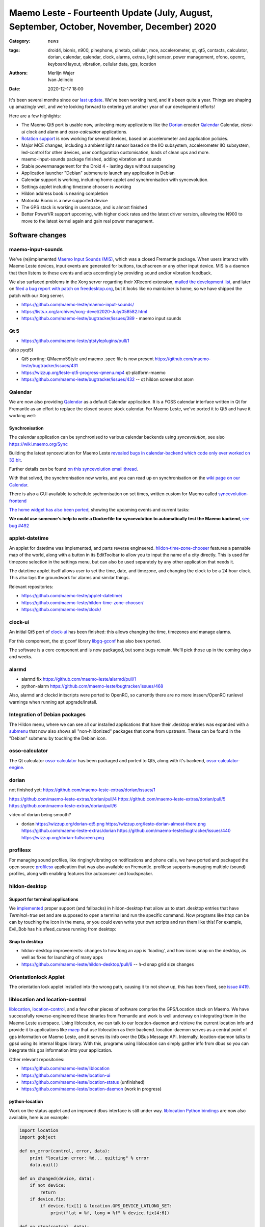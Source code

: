 Maemo Leste - Fourteenth Update (July, August, September, October, November, December) 2020
###########################################################################################

:Category: news
:tags: droid4, bionis, n900, pinephone, pinetab, cellular, mce, accelerometer,
       qt, qt5, contacts, calculator, dorian, calendar, qalendar, clock, alarms,
       extras, light sensor, power management, ofono, openrc, keyboard layout,
       vibration, cellular data, gps, location
:authors: Merlijn Wajer, Ivan Jelincic
:date: 2020-12-17 18:00

.. TODO

It's been several months since our `last update
<{filename}/maemo-leste-update-april-may-june-2020.rst>`_. We've been working
hard, and it's been quite a year. Things are shaping up amazingly well, and
we're looking forward to entering yet another year of our development efforts!

Here are a few highlights:

* The Maemo Qt5 port is usable now, unlocking many applications like the
  `Dorian`_ ereader `Qalendar`_ Calendar, `clock-ui` clock and alarm and
  `osso-calculator` applications.
* `Rotation support`_ is now working for several devices, based on accelerometer
  and application policies.
* Major MCE changes, including a ambient light sensor based on the IIO
  subsystem, accelerometer IIO subsystem, led-control for other devices, user
  configuration customisation, loads of clean ups and more.
* maemo-input-sounds package finished, adding vibration and sounds
* Stable powermanagement for the Droid 4 - lasting days without suspending
* Application launcher "Debian" submenu to launch any application in Debian
* Calendar support is working, including home applet and synchronisation with
  syncevolution.
* Settings applet including timezone chooser is working
* Hildon address book is nearing completion
* Motorola Bionic is a new supported device
* The GPS stack is working in userspace, and is almost finished
* Better PowerVR support upcoming, with higher clock rates and the latest driver
  version, allowing the N900 to move to the latest kernel again and gain real
  power management.


Software changes
================


maemo-input-sounds
------------------

We've (re)implemented `Maemo Input Sounds (MIS)
<https://github.com/maemo-leste/maemo-input-sounds/>`_, which was a closed
Fremantle package. When users interact with Maemo Leste devices, input events
are generated for buttons, touchscreen or any other input device. MIS is a
daemon that then listens to these events and acts accordingly by providing sound
and/or vibration feedback.

We also surfaced problems in the Xorg server regarding their XRecord extension,
`mailed the development list
<https://lists.x.org/archives/xorg-devel/2020-July/058582.html>`_, and later on `filed a bug report with patch on
freedesktop.org <https://gitlab.freedesktop.org/xorg/xserver/-/issues/1046>`_, but it looks like no maintainer is home, so we have shipped the patch with our Xorg server.

* https://github.com/maemo-leste/maemo-input-sounds/
* https://lists.x.org/archives/xorg-devel/2020-July/058582.html
* https://github.com/maemo-leste/bugtracker/issues/389 - maemo input sounds


Qt 5
----


* https://github.com/maemo-leste/qtstyleplugins/pull/1

(also pyqt5)

* Qt5 porting: QMaemo5Style and maemo .spec file is now present
  https://github.com/maemo-leste/bugtracker/issues/431

* https://wizzup.org/leste-qt5-progress-qmenu.mp4
  qt-platform-maemo

* https://github.com/maemo-leste/bugtracker/issues/432 -- qt hildon screenshot
  atom


Qalendar
--------

We are now also providing `Qalendar <https://github.com/maemo-leste/qalendar>`_
as a default Calendar application. It is a FOSS calendar interface written in Qt
for Fremantle as an effort to replace the closed source stock calendar. For
Maemo Leste, we've ported it to Qt5 and have it working well:

.. image:: /images/qalendar-1.png
  :height: 324px
  :width: 576px

.. image:: /images/qalendar-2.png
  :height: 324px
  :width: 576px

.. image:: /images/qalendar-3.png
  :height: 324px
  :width: 576px

.. image:: /images/qalendar-4.png
  :height: 324px
  :width: 576px

.. image:: /images/qalendar-5.png
  :height: 324px
  :width: 576px

.. .. image:: /images/qalendar-6.png
..   :height: 324px
..   :width: 576px


Synchronisation
~~~~~~~~~~~~~~~

The calendar application can be synchronised to various calendar backends using
`syncevolution`, see also https://wiki.maemo.org/Sync

Building the latest syncevolution for Maemo Leste `revealed bugs
in calendar-backend which code only ever worked on 32 bit 
<https://github.com/maemo-leste/calendar-backend/commit/c6e9ef0db493118d44a2958f71180ac70609b071>`_.

Further details can be found `on this syncevolution email thread <https://lists.syncevolution.org/hyperkitty/list/syncevolution@syncevolution.org/thread/ELDL7L37GJHD67OTJWVENURITZ4FV6DL/>`_.

With that solved, the synchronisation now works, and you can read up on
synchronisation on the `wiki page on our Calendar <https://leste.maemo.org/Calendar>`_.

There is also a GUI available to schedule sychronisation on set times, written
custom for Maemo called `syncevolution-frontend
<https://github.com/maemo-leste-extras/syncevolution-frontend>`_

`The home widget has also been ported <https://github.com/maemo-leste-extras/cal-home-widget>`_, showing the upcoming events and current tasks:

.. image:: /images/leste-calendar-widget.png
  :height: 343px
  :width: 572px

**We could use someone's help to write a Dockerfile for syncevolution to
automatically test the Maemo backend**,
`see bug #492 <https://github.com/maemo-leste/bugtracker/issues/492>`_



applet-datetime
---------------

An applet for datetime was implemented, and parts reverse engineered.
`hildon-time-zone-chooser <https://github.com/maemo-leste/hildon-time-zone-chooser>`_
features a pannable map of the world, along with a button in its EditToolbar to
allow you to input the name of a city directly. This is used for timezone
selection in the settings menu, but can also be used separately by any other
application that needs it.

The datetime applet itself allows user to set the time, date, and timezone, and
changing the clock to be a 24 hour clock. This also lays the groundwork for
alarms and similar things.

.. image:: /images/applet-amsterdam.png
  :height: 343px
  :width: 572px

Relevant repositories:

* https://github.com/maemo-leste/applet-datetime/
* https://github.com/maemo-leste/hildon-time-zone-chooser/
* https://github.com/maemo-leste/clock/


clock-ui
--------

An initial Qt5 port of `clock-ui <https://github.com/maemo-leste/clock-ui>`_ has
been finished: this allows changing the time, timezones and manage alarms.

For this compoment, the qt gconf library `libgq-gconf
<https://github.com/maemo-leste/libgq-gconf>`_ has also been ported.

The software is a core component and is now packaged, but some bugs remain.
We'll pick those up in the coming days and weeks.

.. image:: /images/clock-ui-1.png
  :height: 360px
  :width: 600px

.. image:: /images/clock-ui-2.png
  :height: 360px
  :width: 600px

.. image:: /images/clock-ui-3.png
  :height: 360px
  :width: 600px

.. image:: /images/clock-ui-4.png
  :height: 360px
  :width: 600px

alarmd
------

* alarmd fix https://github.com/maemo-leste/alarmd/pull/1
* python-alarm
  https://github.com/maemo-leste/bugtracker/issues/468

Also, alarmd and clockd initscripts were ported to OpenRC, so currently there
are no more insserv/OpenRC runlevel warnings when running apt upgrade/install.


Integration of Debian packages
------------------------------

The Hildon menu, where we can see all our installed applications that have their
.desktop entries was expanded with a `submenu
<https://github.com/maemo-leste/hildon-desktop/commit/604d1167860d5750fffe097de121bd7a3e2885f7>`_
that now also shows all "non-hildonized" packages that come from upstream. These
can be found in the "Debian" submenu by touching the Debian icon.

.. image:: /images/debian-menu-1.png
  :height: 324px
  :width: 576px

.. image:: /images/debian-menu-2.png
  :height: 324px
  :width: 576px


osso-calculator
---------------

The Qt calculator `osso-calculator
<https://github.com/maemo-leste/osso-calculator>`_ has been packaged and ported
to Qt5, along with it's backend, `osso-calculator-engine
<https://github.com/maemo-leste/osso-calculator-engine>`_.

.. image:: /images/osso-calculator.png
  :height: 324px
  :width: 576px


dorian
------

not finished yet: https://github.com/maemo-leste-extras/dorian/issues/1

https://github.com/maemo-leste-extras/dorian/pull/4
https://github.com/maemo-leste-extras/dorian/pull/5
https://github.com/maemo-leste-extras/dorian/pull/6

video of dorian being smooth?

* dorian
  https://wizzup.org/dorian-qt5.png
  https://wizzup.org/leste-dorian-almost-there.png
  https://github.com/maemo-leste-extras/dorian
  https://github.com/maemo-leste/bugtracker/issues/440
  https://wizzup.org/dorian-fullscreen.png


profilesx
---------

For managing sound profiles, like ringing/vibrating on notifications and phone
calls, we have ported and packaged the open source `profilesx
<https://github.com/maemo-leste-extras/profilesx>`_ application that was also
available on Fremantle. profilesx supports managing multiple (sound) profiles,
along with enabling features like autoanswer and loudspeaker.

.. image:: /images/profilesx-2.png
  :height: 324px
  :width: 576px

.. image:: /images/profilesx-2.png
  :height: 324px
  :width: 576px

.. image:: /images/profilesx-3.png
  :height: 324px
  :width: 576px


hildon-desktop
--------------

Support for terminal applications
~~~~~~~~~~~~~~~~~~~~~~~~~~~~~~~~~

We `implemented <https://github.com/maemo-leste/hildon-desktop/pull/9>`_ proper
support (and fallbacks) in hildon-desktop that allow us to start .desktop
entries that have `Terminal=true` set and are supposed to open a terminal and
run the specific command. Now programs like `htop` can be can by touching the
icon in the menu, or you could even write your own scripts and run them like
this! For example, Evil_Bob has his sfeed_curses running from desktop:

.. raw:: html

    <video controls height="324px" width="576px">
    <source src="/images/droid4-sfeed_curses.webm" type="video/webm">
    </video>


Snap to desktop
~~~~~~~~~~~~~~~

* hildon-desktop improvements: changes to how long an app is 'loading', and how
  icons snap on the desktop, as well as fixes for launching of many apps

* https://github.com/maemo-leste/hildon-desktop/pull/6 -- h-d snap grid size
  changes


Orientationlock Applet
----------------------

The orientation lock applet installed into the wrong path, causing it to not
show up, this has been fixed, see `issue #419 <https://github.com/maemo-leste/bugtracker/issues/419>`_.

liblocation and location-control
--------------------------------

`liblocation <https://github.com/maemo-leste/liblocation/>`_,
`location-control <https://github.com/maemo-leste/liblocation/>`_, and a few
other pieces of software comprise the GPS/Location stack on Maemo. We have
successfully reverse-engineered these binaries from Fremantle and work is well
underway on integrating them in the Maemo Leste userspace. Using liblocation, we
can talk to our location-daemon and retrieve the current location info and
provide it to applications like `maep
<https://github.com/maemo-leste-extras/maep>`_  that use liblocation as their
backend. location-daemon serves as a central point of gps information on Maemo
Leste, and it serves its info over the DBus Message API. Internally,
location-daemon talks to gpsd using its internal libgps library. With this,
programs using liblocation can simply gather info from dbus so you can integrate
this gps information into your application.

.. image:: /images/location-control.png
  :height: 296px
  :width: 479px

.. image:: /images/maep-1.jpg
  :height: 266px
  :width: 527px

.. image:: /images/maep-2.jpg
  :height: 324px
  :width: 576px

.. image:: /images/maep-leste-ams.png
  :height: 324px
  :width: 576px

Other relevant repositories:

* https://github.com/maemo-leste/liblocation
* https://github.com/maemo-leste/location-ui
* https://github.com/maemo-leste/location-status (unfinished)
* https://github.com/maemo-leste/location-daemon (work in progress)

python-location
~~~~~~~~~~~~~~~

Work on the status applet and an improved dbus interface is still under way.
`liblocation Python bindings <https://github.com/maemo-leste/python-location>`_
are now also available, here is an example:

.. code:: python

    import location
    import gobject

    def on_error(control, error, data):
        print "location error: %d... quitting" % error
        data.quit()

    def on_changed(device, data):
        if not device:
            return
        if device.fix:
            if device.fix[1] & location.GPS_DEVICE_LATLONG_SET:
                print("lat = %f, long = %f" % device.fix[4:6])

    def on_stop(control, data):
        data.quit()

    def start_location(data):
        data.start()
        return False

    loop = gobject.MainLoop()
    control = location.GPSDControl.get_default()
    device = location.GPSDevice()
    control.set_properties(preferred_method=location.METHOD_USER_SELECTED,
                           preferred_interval=location.INTERVAL_DEFAULT)

    control.connect("error-verbose", on_error, loop)
    device.connect("changed", on_changed, control)
    control.connect("gpsd-stopped", on_stop, loop)

    gobject.idle_add(start_location, control)

    loop.run()

Documentation on the Python APIs can be found here:

* http://wiki.maemo.org/PyMaemo/Using_Location_API
* http://pymaemo.garage.maemo.org/python_location_manual/location.html


Major MCE improvements
----------------------

* https://github.com/maemo-leste/mce/pull/14 -- iio-als
  + https://github.com/maemo-leste/mce/pull/15

* https://github.com/maemo-leste/mce/pull/16 -- display inactivity refactor

* https://github.com/maemo-leste/mce/pull/18 -- mce.ini.d split
  + https://github.com/maemo-leste/leste-config/pull/5
  + https://github.com/maemo-leste/leste-config/pull/6

* https://github.com/maemo-leste/mce/pull/19 -- evdev vibrator fixes

* led-sw, led-dbus:
  dbus-send --system --type=method_call --dest=com.nokia.mce /com/nokia/mce/request com.nokia.mce.request.req_led_pattern_activate string:"PatternCommunicationIM"


* https://github.com/maemo-leste/bugtracker/issues/429 -- iio-sensor-proxy
  packaged


* document new mce features, setup
  https://github.com/maemo-leste/mce/pull/20
  https://github.com/maemo-leste/mce/pull/36
  https://github.com/maemo-leste/mce/pull/37
  https://github.com/maemo-leste/mce/pull/38
  https://github.com/maemo-leste/mce/pull/42

* led-sw new patterns: screenshots from https://github.com/maemo-leste/bugtracker/issues/491


openmediaplayer
---------------

Open Media Player is a clone of the Maemo Fremantle media player, and with the
Qt 5 port we've been making progress on bringing it to Maemo Leste `in issue #25 <https://github.com/maemo-leste/bugtracker/issues/25>`_.

Currently the application builds with Qt5 and shows the main window and
settings, but any playlists do not yet render.

**If anyone feels like helping out, that would be much appreciated!**

.. image:: /images/omp-initial-1.png
  :height: 385px
  :width: 716px

.. image:: /images/omp-initial-2.png
  :height: 385px
  :width: 716px


Addressbook and contacts and account libraries
----------------------------------------------


* osso-abook http://46.249.74.23/leste/VirtualBox_leste-beowulf_17_09_2020_15_06_07.png
  https://wizzup.org/osso-abook-contacts.png (this is debug mode, maybe run in
  non-debug mode)

https://github.com/maemo-leste/bugtracker/issues/454

Almost in -devel repo

Rotation support
----------------

* XXX: TODO: add droid video of rotation

Orientation and rotation support is now supported natively. Using the hardware
accelerometers, mce, and iio-sensors we are able to physically rotate our
devices and have the orientation change depending on the 3D position. Obviously,
this means portrait and landscape orientation can be switched simply by
positioning the device in its respective position. As we're using native kernel
interfaces and according userspace, this is supported on all our phones which
have working accelerometers.

The package `hildon-desktop-rotation-support
<https://github.com/maemo-leste/hildon-desktop-rotation-support>`_ implements
this feature using `dbus-scripts` and the `xrandr` and `xinput` utilities.

On the Nokia N900 this is not yet enabled, due to the rotation crashing the
display server still.


UPower history
--------------

* https://github.com/maemo-leste/bugtracker/issues/421 -  upower: keep history data for more than 7 days #421


* https://wizzup.org/droid4-powerapplet.png + https://wizzup.org/droid4-upower-graph.png
  https://github.com/maemo-leste/bugtracker/issues/421 + -avg


Pulseaudio
----------

The audio stack was ported to `Pulseaudio
<https://github.com/maemo-leste/bugtracker/issues/402>`_, as this will be
necessary for further work on phone calls due to UCM and profiles. Pulseaudio
seamlessly integrates and is configured for all our targets. The base
configurations reside in our `maemo-audio
<https://github.com/maemo-leste/maemo-audio>`_ package and they're pulled in by
our main metapackages, so a simple upgrade will configure everything as
necessary.

For `Droid4, Bionic <https://github.com/maemo-leste/leste-config/pull/13/>`_,
and `Pinephone
<https://github.com/maemo-leste/leste-config/commit/9693ab7dfff0b7068e2bbaa187a7f9af0ec229f6>`_,
we already have UCM2 files in place and we will be utilizing these with our
further efforts related to audio and phone calls.

With the UCM files in place, `pavucontrol-qt` will show the proper controls and
outputs - for multimedia (Hi Fi) and phone.

.. image:: /images/pavucontrol-qt.png
  :height: 324px
  :width: 576px

.. image:: /images/pavucontrol-qt2.png
  :height: 324px
  :width: 576px

Huge thanks for `uvos` for creating the UCM2 files for the Droid 4!


Hardware & Drivers
==================


Motorola Droid Bionic
---------------------

* https://leste.maemo.org/Motorola_Droid_Bionic
* https://github.com/IMbackK/bionic-clown-boot


Droid4 and uptime
-----------------

* Note on random reset fixes (looks like it's fixed?!)
* Droid RTC fixed: ``[PATCH] rtc: cpcap: fix range``
* droid4 pm wrt SCRN=0 ; https://github.com/maemo-leste/dbus-scripts




Nokia N900
----------

u-boot and serial
~~~~~~~~~~~~~~~~~

Pali has been doing a lot of work on mainline u-boot on the Nokia N900 again,
and it has paid off. Now u-boot boots again (yes, it wasn't booting anymore!)
and usbtty (serial communication over usb) now works. This might allow
for scripted booting of the Nokia N900.

The new u-boot binary can be found here:

    https://maedevu.maemo.org/images/n900/tools/

with filename `u-boot-2020.12-pali.bin`.

If you flash this to your device with 0xFFFF and boot with the keyboard open and
USB cable connected, you should see something similar to this in `dmesg`::

    usb 3-1.1.3: new full-speed USB device number 95 using xhci_hcd
    usb 3-1.1.3: New USB device found, idVendor=0421, idProduct=01c8, bcdDevice= 0.00
    usb 3-1.1.3: New USB device strings: Mfr=1, Product=2, SerialNumber=3
    usb 3-1.1.3: Product: N900 (U-Boot)
    usb 3-1.1.3: Manufacturer: Nokia
    usb 3-1.1.3: SerialNumber: 0000000
    cdc_acm 3-1.1.3:1.0: ttyACM0: USB ACM device

And to top it off, here is a video of the physical serial on the right, and the
usb serial on the left. You can see they are in sync:

.. raw:: html

    <iframe width="560" height="315" src="https://www.youtube.com/embed/tGGXvguyXWk"
    ;rameborder="0" allow="accelerometer; autoplay; encrypted-media; gyroscope;
    picture-in-picture" allowfullscreen></iframe>


PowerVR: DDK 1.17, Xorg Glamor and clock fixes
----------------------------------------------

gtk4 bug report with lima?

dri3 met modesetting, egl


Pinephone and Pinetab
---------------------

The Pinephone and Pinetab devices are moving forward as well. Along with the
already mentioned working things, most things you'd expect work on the Pine64
devices. We have also implemented the `crust firmware
<https://github.com/crust-firmware/crust>` in our images so power usage is
minimal when the devices are suspended!

As Maemo Leste is envisioned as an operating system to mainly be used on devices
with a hardware keyboard, you can imagine our excitement when Pine64 announced
they are looking into a hardware keyboard `addon
<https://www.pine64.org/2020/07/29/invitation-to-play-along/>`_ for the
Pinephone. We'll be following this development, and hope for it to continue
successfully :)


Continuous Integration for device images
----------------------------------------

On our Jenkins infrastructure, we have been successfully running `weekly builds
<https://phoenix.maemo.org/view/Images/>`_ for all our device targets. This is a
great advantage as we don't have to manually build images whenever we find the
free time to do it, but rather have fresh images be built every week so everyone
can always download latest images with the most up to date packages installed.

This has also encouraged us to improve our image building `software
<https://github.com/parazyd/libdevuansdk>`_, clean it up, and make it more
efficient and generally just better.

At some point in the future, we also plan to look into automated testing of
these images, because a successful build doesn't necessarily mean a perfectly
working image. More later ;)

SORTME
======


* https://github.com/maemo-leste/bugtracker/issues/405

* https://github.com/maemo-leste/bugtracker/issues/465

* https://wizzup.org/update-notification-1.png
  https://wizzup.org/update-notification-2.png
  https://wizzup.org/update-notification-3.png
  https://wizzup.org/update-notification-4.png
  https://wizzup.org/update-notification-5.png
  https://wizzup.org/update-notification-6.png
  https://wizzup.org/update-notification-7.png

* 23:26 < uvos> tmlind: i just tryed the 100MHz sdcard hack with a UHS-3 sdcard
  23:27 < uvos> tmlind: it works :) whats more i now have 41.4MB/s sd card write speed

* https://github.com/maemo-leste/bugtracker/issues/41 - screen calib applet


* mpd with GMPC works nice (make some screenshots), also fullscreen mode is cool


* https://github.com/maemo-leste/bugtracker/issues/390#issuecomment-657268449 -
  progress on call ui libs

* "Re: [maemo-leste] WIFI tethering"

* https://github.com/maemo-leste/osso-systemui-tklock/pull/2

* ncurses rss reader 15:08 < Evil_Bob> https://codemadness.org/paste/droid4-sfeed_curses.avi higher fps, lower quality feel free to use it

* 17:44 <parazyd> https://github.com/maemo-leste/bugtracker/issues/54

* 17:44 <parazyd> https://github.com/maemo-leste/bugtracker/issues/447 -> "no more apt warnings about runlevels"

* Link to this stuff: https://talk.maemo.org/showthread.php?t=101089&page=5

* https://github.com/maemo-leste-extras/hildon-theme-maemo-org
* https://github.com/maemo-leste/leste-config/pull/13

* https://github.com/maemo-leste/bugtracker/issues/186#issuecomment-748610883


* https://github.com/maemo-leste-extras/qt-mobile-hotspot
  https://github.com/maemo-leste/bugtracker/issues/430
* https://github.com/maemo-leste/bugtracker/issues/454




Interested?
===========

If you have questions, are interested in specifics, or helping out, or wish to have a specific
package ported, please see our bugtracker.

**We have several Nokia N900 and Motorola Droid 4 and Bionic units available to
interested developers**, so if you are interested in helping out but have
trouble acquiring a device, let us know.

Please also join our `mailing list
<https://mailinglists.dyne.org/cgi-bin/mailman/listinfo/maemo-leste>`_ to stay
up to date, ask questions and/or help out. Another great way to get in touch is
to join the `IRC channel <https://leste.maemo.org/IRC_channel>`_.

If you like our work and want to see it continue, join us!
